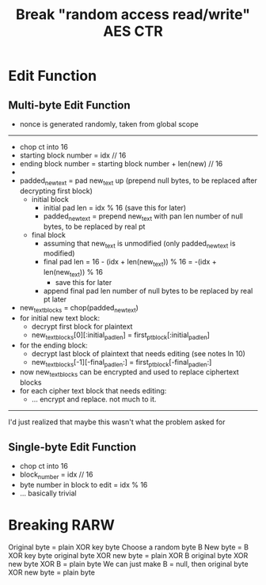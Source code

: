 #+title: Break "random access read/write" AES CTR

* Edit Function
** Multi-byte Edit Function
- nonce is generated randomly, taken from global scope
-----
- chop ct into 16
- starting block number = idx // 16
- ending block number = starting block number + len(new) // 16
-
- padded_new_text = pad new_text up (prepend null bytes, to be replaced after decrypting first block)
  - initial block
    - initial pad len = idx % 16 (save this for later)
    - padded_new_text = prepend new_text with pan len number of null bytes, to be replaced by real pt
  - final block
    - assuming that new_text is unmodified (only padded_new_text is modified)
    - final pad len = 16 - (idx + len(new_text)) % 16 = -(idx + len(new_text)) % 16
      - save this for later
    - append final pad len number of null bytes to be replaced by real pt later
- new_text_blocks = chop(padded_new_text)
- for initial new text block:
  - decrypt first block for plaintext
  - new_text_blocks[0][:initial_pad_len] = first_pt_block[:initial_pad_len]
- for the ending block:
  - decrypt last block of plaintext that needs editing (see notes ln 10)
  - new_text_blocks[-1][-final_pad_len:] = first_pt_block[-final_pad_len:]
- now new_text_blocks can be encrypted and used to replace ciphertext blocks
- for each cipher text block that needs editing:
  - ... encrypt and replace. not much to it.
-----
I'd just realized that maybe this wasn't what the problem asked for
** Single-byte Edit Function
- chop ct into 16
- block_number = idx // 16
- byte number in block to edit = idx % 16
- ... basically trivial
* Breaking RARW
Original byte = plain XOR key byte
Choose a random byte B
New byte = B XOR key byte
original byte XOR new byte = plain XOR B
original byte XOR new byte XOR B = plain byte
We can just make B = null, then original byte XOR new byte = plain byte
